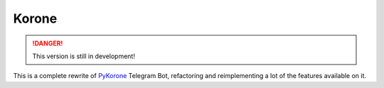 Korone
======

.. danger::
    This version is still in development!

This is a complete rewrite of `PyKorone <https://github.com/AmanoTeam/PyKorone>`_
Telegram Bot, refactoring and reimplementing a lot of the features available on it.

